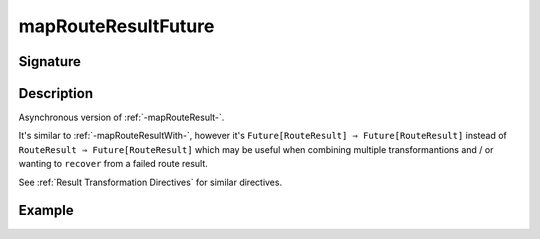 .. _-mapRouteResultFuture-:

mapRouteResultFuture
====================

Signature
---------

.. includecode2:: ../../../../../../../../../akka-http/src/main/scala/akka/http/scaladsl/server/directives/BasicDirectives.scala
   :snippet: mapRouteResultFuture

Description
-----------

Asynchronous version of :ref:`-mapRouteResult-`.

It's similar to :ref:`-mapRouteResultWith-`, however it's ``Future[RouteResult] ⇒ Future[RouteResult]``
instead of ``RouteResult ⇒ Future[RouteResult]`` which may be useful when combining multiple transformantions
and / or wanting to ``recover`` from a failed route result.

See :ref:`Result Transformation Directives` for similar directives.

Example
-------

.. includecode2:: ../../../../code/docs/http/scaladsl/server/directives/BasicDirectivesExamplesSpec.scala
   :snippet: mapRouteResultFuture
